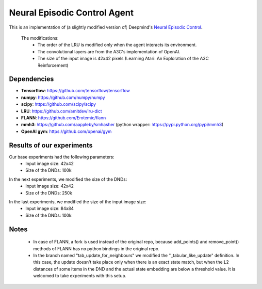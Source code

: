 Neural Episodic Control Agent
=============================

This is an implementation of (a slightly modified version of) Deepmind's `Neural Episodic Control <https://arxiv.org/pdf/1703.01988.pdf>`_.

  The modifications:
    - The order of the LRU is modified only when the agent interacts its environment.
    - The convolutional layers are from the A3C's implementation of OpenAI.
    - The size of the input image is 42x42 pixels (Learning Atari: An Exploration of the A3C Reinforcement)

Dependencies
------------

- **Tensorflow**: https://github.com/tensorflow/tensorflow
- **numpy**: https://github.com/numpy/numpy
- **scipy**: https://github.com/scipy/scipy
- **LRU**: https://github.com/amitdev/lru-dict
- **FLANN**: https://github.com/Erotemic/flann
- **mmh3**: https://github.com/aappleby/smhasher (python wrapper: https://pypi.python.org/pypi/mmh3)
- **OpenAI gym**: https://github.com/openai/gym

Results of our experiments
--------------------------
Our base experiments had the following parameters:
  * Input image size: 42x42
  * Size of the DNDs: 100k 
.. image:: result_pictures/alap_tg.png

In the next experiments, we modified the size of the DNDs:
  * Input image size: 42x42
  * Size of the DNDs: 250k
.. image:: result_pictures/250kdnd_tg.png

In the last experiments, we modified the size of the input image size:
  * Input image size: 84x84
  * Size of the DNDs: 100k
.. image:: result_pictures/84x84_tg.png

Notes
-----
  - In case of FLANN, a fork is used instead of the original repo, because add_points() and remove_point() methods of FLANN has no python bindings in the original repo.
  - In the branch named "tab_update_for_neighbours" we modified the "_tabular_like_update" definition. In this case, the update doesn't      take place only when there is an exact state match, but when the L2 distances of some items in the DND and the actual state embedding are below a threshold value. It is welcomed to take experiments with this setup.
